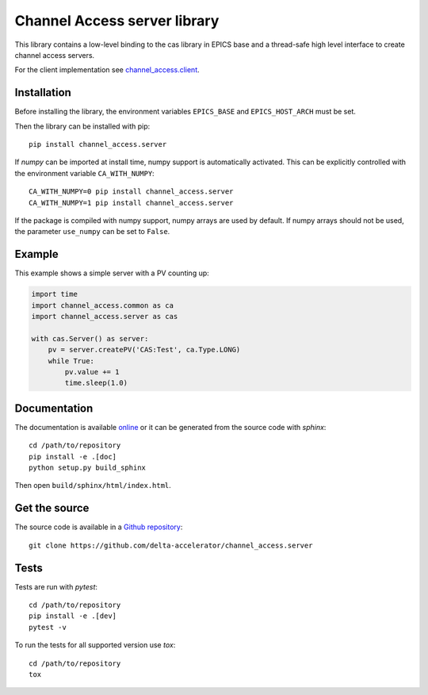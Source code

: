 Channel Access server library
=============================

This library contains a low-level binding to the cas library in EPICS base
and a thread-safe high level interface to create channel access servers.

For the client implementation see `channel_access.client`_.

.. _channel_access.client: https://pypi.org/project/channel_access.client

Installation
------------
Before installing the library, the environment variables ``EPICS_BASE``
and ``EPICS_HOST_ARCH`` must be set.

Then the library can be installed with pip::

    pip install channel_access.server

If *numpy* can be imported at install time, numpy support is automatically
activated. This can be explicitly controlled with the environment variable
``CA_WITH_NUMPY``::

    CA_WITH_NUMPY=0 pip install channel_access.server
    CA_WITH_NUMPY=1 pip install channel_access.server

If the package is compiled with numpy support, numpy arrays are used
by default. If numpy arrays should not be used, the parameter ``use_numpy``
can be set to ``False``.

Example
-------
This example shows a simple server with a PV counting up:

.. code:: python

    import time
    import channel_access.common as ca
    import channel_access.server as cas

    with cas.Server() as server:
        pv = server.createPV('CAS:Test', ca.Type.LONG)
        while True:
            pv.value += 1
            time.sleep(1.0)

Documentation
-------------
The documentation is available `online`_ or it can be
generated from the source code with *sphinx*::

    cd /path/to/repository
    pip install -e .[doc]
    python setup.py build_sphinx

Then open ``build/sphinx/html/index.html``.

.. _online: https://delta-accelerator.github.io/channel_access.server

Get the source
--------------
The source code is available in a `Github repository`_::

    git clone https://github.com/delta-accelerator/channel_access.server

.. _Github repository: https://github.com/delta-accelerator/channel_access.server

Tests
-----
Tests are run with *pytest*::

    cd /path/to/repository
    pip install -e .[dev]
    pytest -v

To run the tests for all supported version use *tox*::

    cd /path/to/repository
    tox

